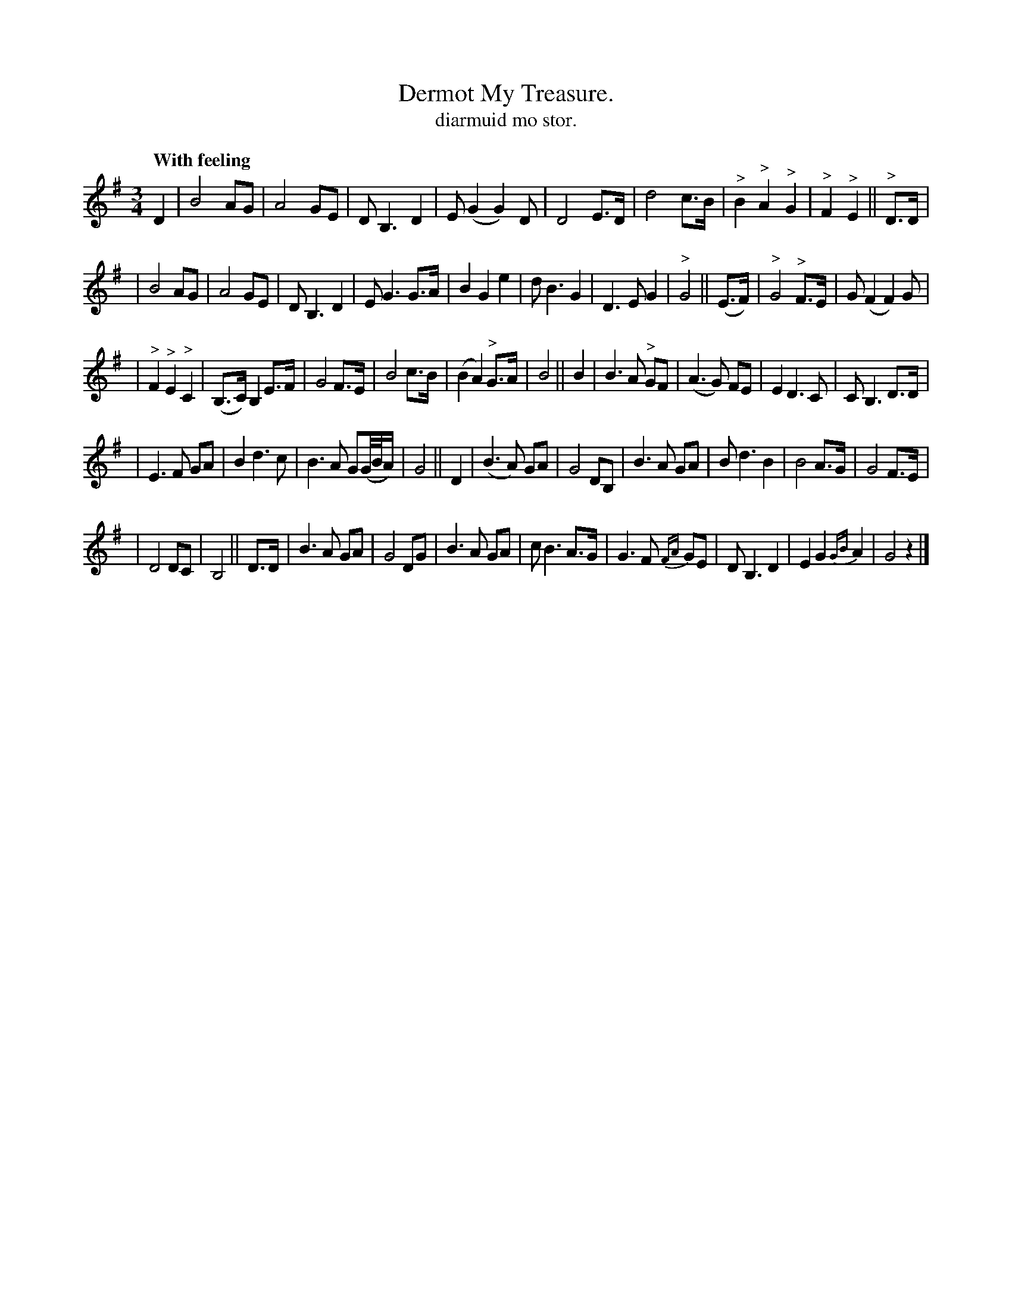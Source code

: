 X: 623
T: Dermot My Treasure.
T: diarmuid mo stor.
R: air, waltz
%S: s:5 b:48(8+10+10+10)
Q: "With feeling"
B: O'Neill's 1850 #623
Z: John Walsh (walsh@math.ubc.ca)
M: 3/4
L: 1/8
K: G
% The staff layout is the same as the book:
D2 | B4 AG | A4 GE | DB,3 D2 | E(G2 G2) D | D4 E>D | d4 c>B | "^>"B2 "^>"A2 "^>"G2 | "^>"F2 "^>"E2 || "^>"D>D |
| B4 AG | A4 GE | D B,3 D2 | E G3 G>A | B2 G2 e2 | d B3 G2 | D3 E G2 | "^>"G4 || (E>F) | "^>"G4 "^>"F>E | G (F2 F2) G |
| "^>"F2 "^>"E2 "^>"C2 | (B,>C) B,2 E>F | G4 F>E | B4 c>B | (B2 A2) "^>"G>A | B4 || B2 | B3 A "^>"GF | (A3 G) FE | E2 D3 C | C B,3 D>D |
| E3 F GA | B2 d3 c | B3 A G(G/4B/4A/) | G4 || D2 | (B3 A) GA | G4 DB, | B3 A GA | B d3 B2 | B4 A>G | G4 F>E |
| D4 DC | B,4 || D>D | B3 A GA | G4 DG | B3 A GA | c B3 A>G | G3 F {FA}GE | D B,3 D2 | E2 G2 {GB}A2 | G4 z2 |]

